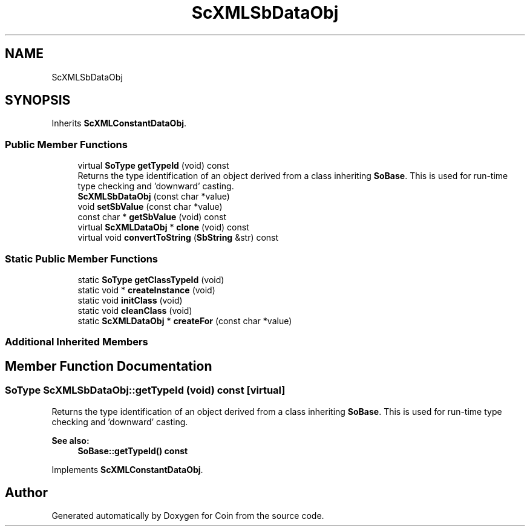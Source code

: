 .TH "ScXMLSbDataObj" 3 "Sun May 28 2017" "Version 4.0.0a" "Coin" \" -*- nroff -*-
.ad l
.nh
.SH NAME
ScXMLSbDataObj
.SH SYNOPSIS
.br
.PP
.PP
Inherits \fBScXMLConstantDataObj\fP\&.
.SS "Public Member Functions"

.in +1c
.ti -1c
.RI "virtual \fBSoType\fP \fBgetTypeId\fP (void) const"
.br
.RI "Returns the type identification of an object derived from a class inheriting \fBSoBase\fP\&. This is used for run-time type checking and 'downward' casting\&. "
.ti -1c
.RI "\fBScXMLSbDataObj\fP (const char *value)"
.br
.ti -1c
.RI "void \fBsetSbValue\fP (const char *value)"
.br
.ti -1c
.RI "const char * \fBgetSbValue\fP (void) const"
.br
.ti -1c
.RI "virtual \fBScXMLDataObj\fP * \fBclone\fP (void) const"
.br
.ti -1c
.RI "virtual void \fBconvertToString\fP (\fBSbString\fP &str) const"
.br
.in -1c
.SS "Static Public Member Functions"

.in +1c
.ti -1c
.RI "static \fBSoType\fP \fBgetClassTypeId\fP (void)"
.br
.ti -1c
.RI "static void * \fBcreateInstance\fP (void)"
.br
.ti -1c
.RI "static void \fBinitClass\fP (void)"
.br
.ti -1c
.RI "static void \fBcleanClass\fP (void)"
.br
.ti -1c
.RI "static \fBScXMLDataObj\fP * \fBcreateFor\fP (const char *value)"
.br
.in -1c
.SS "Additional Inherited Members"
.SH "Member Function Documentation"
.PP 
.SS "\fBSoType\fP ScXMLSbDataObj::getTypeId (void) const\fC [virtual]\fP"

.PP
Returns the type identification of an object derived from a class inheriting \fBSoBase\fP\&. This is used for run-time type checking and 'downward' casting\&. 
.PP
\fBSee also:\fP
.RS 4
\fBSoBase::getTypeId() const\fP 
.RE
.PP

.PP
Implements \fBScXMLConstantDataObj\fP\&.

.SH "Author"
.PP 
Generated automatically by Doxygen for Coin from the source code\&.
